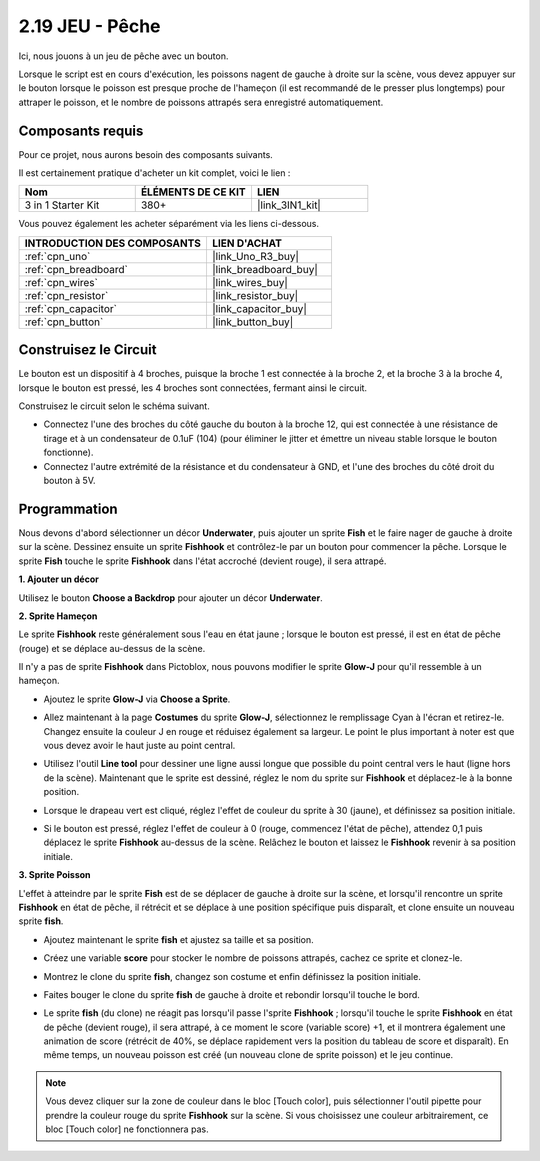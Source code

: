 .. _sh_fishing:

2.19 JEU - Pêche
===========================

Ici, nous jouons à un jeu de pêche avec un bouton.

Lorsque le script est en cours d'exécution, les poissons nagent de gauche à droite sur la scène, vous devez appuyer sur le bouton lorsque le poisson est presque proche de l'hameçon (il est recommandé de le presser plus longtemps) pour attraper le poisson, et le nombre de poissons attrapés sera enregistré automatiquement.

.. image:: img/18_fish.png

Composants requis
---------------------

Pour ce projet, nous aurons besoin des composants suivants.

Il est certainement pratique d'acheter un kit complet, voici le lien :

.. list-table::
    :widths: 20 20 20
    :header-rows: 1

    *   - Nom	
        - ÉLÉMENTS DE CE KIT
        - LIEN
    *   - 3 in 1 Starter Kit
        - 380+
        - |link_3IN1_kit|

Vous pouvez également les acheter séparément via les liens ci-dessous.

.. list-table::
    :widths: 30 20
    :header-rows: 1

    *   - INTRODUCTION DES COMPOSANTS
        - LIEN D'ACHAT

    *   - :ref:`cpn_uno`
        - |link_Uno_R3_buy|
    *   - :ref:`cpn_breadboard`
        - |link_breadboard_buy|
    *   - :ref:`cpn_wires`
        - |link_wires_buy|
    *   - :ref:`cpn_resistor`
        - |link_resistor_buy|
    *   - :ref:`cpn_capacitor`
        - |link_capacitor_buy|
    *   - :ref:`cpn_button`
        - |link_button_buy|

Construisez le Circuit
-----------------------

Le bouton est un dispositif à 4 broches, puisque la broche 1 est connectée à la broche 2, et la broche 3 à la broche 4, lorsque le bouton est pressé, les 4 broches sont connectées, fermant ainsi le circuit.

.. image:: img/5_buttonc.png

Construisez le circuit selon le schéma suivant.

* Connectez l'une des broches du côté gauche du bouton à la broche 12, qui est connectée à une résistance de tirage et à un condensateur de 0.1uF (104) (pour éliminer le jitter et émettre un niveau stable lorsque le bouton fonctionne).
* Connectez l'autre extrémité de la résistance et du condensateur à GND, et l'une des broches du côté droit du bouton à 5V.

.. image:: img/circuit/button_circuit.png

Programmation
------------------

Nous devons d'abord sélectionner un décor **Underwater**, puis ajouter un sprite **Fish** et le faire nager de gauche à droite sur la scène. Dessinez ensuite un sprite **Fishhook** et contrôlez-le par un bouton pour commencer la pêche. Lorsque le sprite **Fish** touche le sprite **Fishhook** dans l'état accroché (devient rouge), il sera attrapé.

**1. Ajouter un décor**

Utilisez le bouton **Choose a Backdrop** pour ajouter un décor **Underwater**.

.. image:: img/18_under.png

**2. Sprite Hameçon**

Le sprite **Fishhook** reste généralement sous l'eau en état jaune ; lorsque le bouton est pressé, il est en état de pêche (rouge) et se déplace au-dessus de la scène.

Il n'y a pas de sprite **Fishhook** dans Pictoblox, nous pouvons modifier le sprite **Glow-J** pour qu'il ressemble à un hameçon.

* Ajoutez le sprite **Glow-J** via **Choose a Sprite**.

.. image:: img/18_hook.png

* Allez maintenant à la page **Costumes** du sprite **Glow-J**, sélectionnez le remplissage Cyan à l'écran et retirez-le. Changez ensuite la couleur J en rouge et réduisez également sa largeur. Le point le plus important à noter est que vous devez avoir le haut juste au point central.

.. image:: img/18_hook1.png

* Utilisez l'outil **Line tool** pour dessiner une ligne aussi longue que possible du point central vers le haut (ligne hors de la scène). Maintenant que le sprite est dessiné, réglez le nom du sprite sur **Fishhook** et déplacez-le à la bonne position.

.. image:: img/18_hook2.png

* Lorsque le drapeau vert est cliqué, réglez l'effet de couleur du sprite à 30 (jaune), et définissez sa position initiale.

.. image:: img/18_hook3.png


* Si le bouton est pressé, réglez l'effet de couleur à 0 (rouge, commencez l'état de pêche), attendez 0,1 puis déplacez le sprite **Fishhook** au-dessus de la scène. Relâchez le bouton et laissez le **Fishhook** revenir à sa position initiale.

.. image:: img/18_hook4.png

**3. Sprite Poisson**

L'effet à atteindre par le sprite **Fish** est de se déplacer de gauche à droite sur la scène, et lorsqu'il rencontre un sprite **Fishhook** en état de pêche, il rétrécit et se déplace à une position spécifique puis disparaît, et clone ensuite un nouveau sprite **fish**.

* Ajoutez maintenant le sprite **fish** et ajustez sa taille et sa position.

.. image:: img/18_fish1.png

* Créez une variable **score** pour stocker le nombre de poissons attrapés, cachez ce sprite et clonez-le.

.. image:: img/18_fish2.png


* Montrez le clone du sprite **fish**, changez son costume et enfin définissez la position initiale.


.. image:: img/18_fish3.png


* Faites bouger le clone du sprite **fish** de gauche à droite et rebondir lorsqu'il touche le bord.


.. image:: img/18_fish4.png


* Le sprite **fish** (du clone) ne réagit pas lorsqu'il passe l'sprite **Fishhook** ; lorsqu'il touche le sprite **Fishhook** en état de pêche (devient rouge), il sera attrapé, à ce moment le score (variable score) +1, et il montrera également une animation de score (rétrécit de 40%, se déplace rapidement vers la position du tableau de score et disparaît). En même temps, un nouveau poisson est créé (un nouveau clone de sprite poisson) et le jeu continue.

.. note::
    
    Vous devez cliquer sur la zone de couleur dans le bloc [Touch color], puis sélectionner l'outil pipette pour prendre la couleur rouge du sprite **Fishhook** sur la scène. Si vous choisissez une couleur arbitrairement, ce bloc [Touch color] ne fonctionnera pas.



.. image:: img/18_fish5.png








